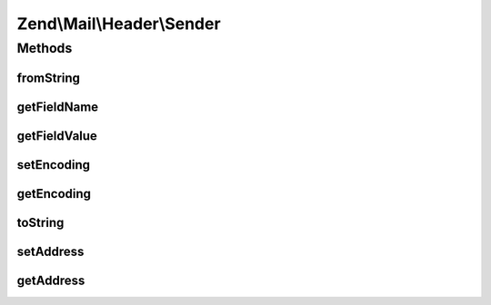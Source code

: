 .. Mail/Header/Sender.php generated using docpx on 01/30/13 03:32am


Zend\\Mail\\Header\\Sender
==========================

Methods
+++++++

fromString
----------

.. function:: fromString()


    Header encoding




getFieldName
------------

.. function:: getFieldName()



getFieldValue
-------------

.. function:: getFieldValue()



setEncoding
-----------

.. function:: setEncoding()



getEncoding
-----------

.. function:: getEncoding()



toString
--------

.. function:: toString()



setAddress
----------

.. function:: setAddress()


    Set the address used in this header

    :param string|\Zend\Mail\Address\AddressInterface: 
    :param null|string: 

    :throws Exception\InvalidArgumentException: 

    :rtype: Sender 



getAddress
----------

.. function:: getAddress()


    Retrieve the internal address from this header

    :rtype: \Zend\Mail\Address\AddressInterface|null 



